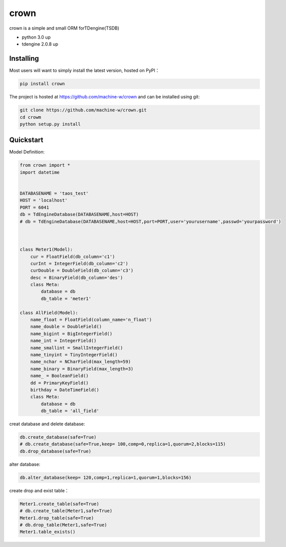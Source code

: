 crown
======

crown is a simple and small ORM forTDengine(TSDB) 

* python 3.0 up
* tdengine 2.0.8 up


Installing
----------------------

Most users will want to simply install the latest version, hosted on PyPI：

.. code-block:: console

    pip install crown


The project is hosted at https://github.com/machine-w/crown and can be installed using git:

.. code-block:: console

    git clone https://github.com/machine-w/crown.git
    cd crowm
    python setup.py install


Quickstart
-------

Model Definition:

.. code-block:: python

    from crown import *
    import datetime


    DATABASENAME = 'taos_test'
    HOST = 'localhost'
    PORT = 6041
    db = TdEngineDatabase(DATABASENAME,host=HOST)
    # db = TdEngineDatabase(DATABASENAME,host=HOST,port=PORT,user='yourusername',passwd='yourpassword')

    

    class Meter1(Model):
        cur = FloatField(db_column='c1')
        curInt = IntegerField(db_column='c2')
        curDouble = DoubleField(db_column='c3')
        desc = BinaryField(db_column='des')
        class Meta:
            database = db 
            db_table = 'meter1'

    class AllField(Model):
        name_float = FloatField(column_name='n_float') 
        name_double = DoubleField()
        name_bigint = BigIntegerField()
        name_int = IntegerField()
        name_smallint = SmallIntegerField()
        name_tinyint = TinyIntegerField()
        name_nchar = NCharField(max_length=59)
        name_binary = BinaryField(max_length=3)
        name_ = BooleanField()
        dd = PrimaryKeyField()
        birthday = DateTimeField()
        class Meta:
            database = db
            db_table = 'all_field'

creat database and delete database:

.. code-block:: python

    db.create_database(safe=True)  
    # db.create_database(safe=True,keep= 100,comp=0,replica=1,quorum=2,blocks=115) 
    db.drop_database(safe=True) 


alter database:

.. code-block:: python

    db.alter_database(keep= 120,comp=1,replica=1,quorum=1,blocks=156)


create drop and exist table：

.. code-block:: python

    Meter1.create_table(safe=True) 
    # db.create_table(Meter1,safe=True) 
    Meter1.drop_table(safe=True)
    # db.drop_table(Meter1,safe=True) 
    Meter1.table_exists()

